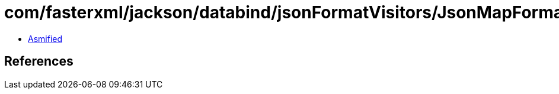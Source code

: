 = com/fasterxml/jackson/databind/jsonFormatVisitors/JsonMapFormatVisitor$Base.class

 - link:JsonMapFormatVisitor$Base-asmified.java[Asmified]

== References

